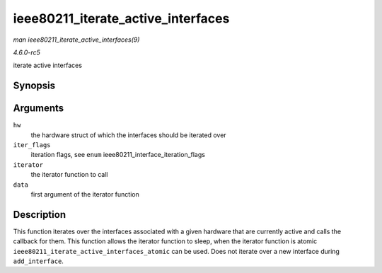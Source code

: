 .. -*- coding: utf-8; mode: rst -*-

.. _API-ieee80211-iterate-active-interfaces:

===================================
ieee80211_iterate_active_interfaces
===================================

*man ieee80211_iterate_active_interfaces(9)*

*4.6.0-rc5*

iterate active interfaces


Synopsis
========

.. c:function:: void ieee80211_iterate_active_interfaces( struct ieee80211_hw * hw, u32 iter_flags, void (*iterator) void *data, u8 *mac, struct ieee80211_vif *vif, void * data )

Arguments
=========

``hw``
    the hardware struct of which the interfaces should be iterated over

``iter_flags``
    iteration flags, see ``enum`` ieee80211_interface_iteration_flags

``iterator``
    the iterator function to call

``data``
    first argument of the iterator function


Description
===========

This function iterates over the interfaces associated with a given
hardware that are currently active and calls the callback for them. This
function allows the iterator function to sleep, when the iterator
function is atomic ``ieee80211_iterate_active_interfaces_atomic`` can be
used. Does not iterate over a new interface during ``add_interface``.


.. ------------------------------------------------------------------------------
.. This file was automatically converted from DocBook-XML with the dbxml
.. library (https://github.com/return42/sphkerneldoc). The origin XML comes
.. from the linux kernel, refer to:
..
.. * https://github.com/torvalds/linux/tree/master/Documentation/DocBook
.. ------------------------------------------------------------------------------
